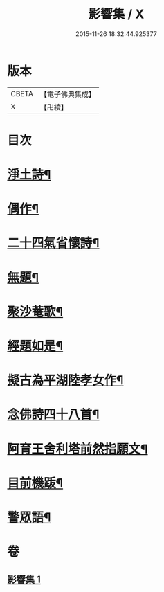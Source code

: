 #+TITLE: 影響集 / X
#+DATE: 2015-11-26 18:32:44.925377
* 版本
 |     CBETA|【電子佛典集成】|
 |         X|【卍續】    |

* 目次
* [[file:KR6p0127_001.txt::001-0819b4][淨土詩¶]]
* [[file:KR6p0127_001.txt::0819c3][偶作¶]]
* [[file:KR6p0127_001.txt::0819c8][二十四氣省懷詩¶]]
* [[file:KR6p0127_001.txt::0819c15][無題¶]]
* [[file:KR6p0127_001.txt::0820a10][聚沙菴歌¶]]
* [[file:KR6p0127_001.txt::0820a20][經題如是¶]]
* [[file:KR6p0127_001.txt::0820a23][擬古為平湖陸孝女作¶]]
* [[file:KR6p0127_001.txt::0820b6][念佛詩四十八首¶]]
* [[file:KR6p0127_001.txt::0821c8][阿育王舍利塔前然指願文¶]]
* [[file:KR6p0127_001.txt::0821c24][目前機䟦¶]]
* [[file:KR6p0127_001.txt::0822a10][警眾語¶]]
* 卷
** [[file:KR6p0127_001.txt][影響集 1]]
